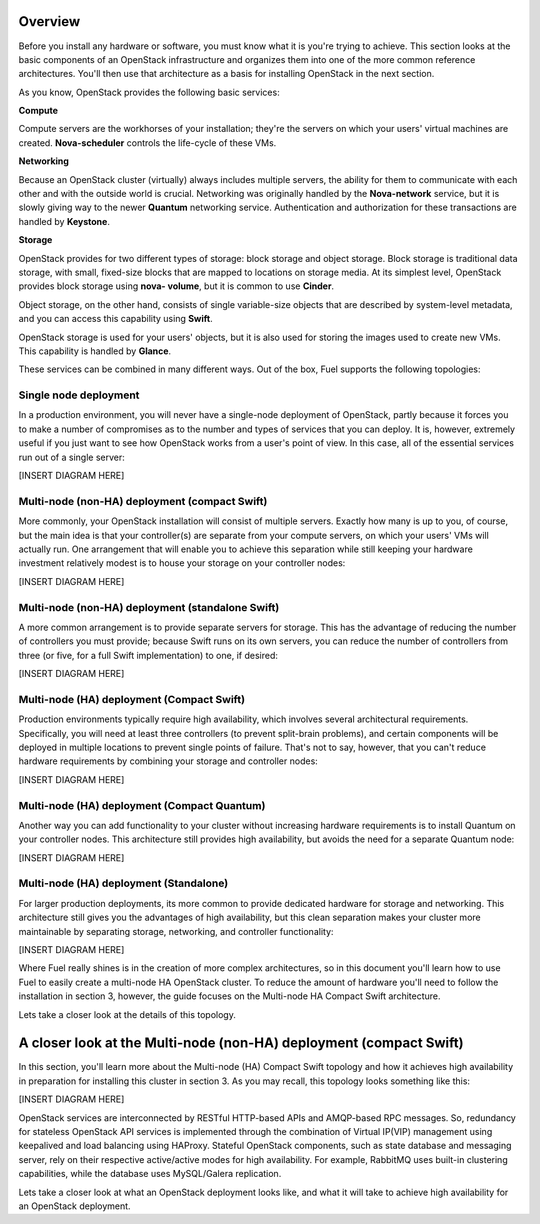 Overview 
--------


Before you install any hardware or software, you must know what it is
you're trying to achieve. This section looks at the basic components of
an OpenStack infrastructure and organizes them into one of the more
common reference architectures. You'll then use that architecture as a
basis for installing OpenStack in the next section.



As you know, OpenStack provides the following basic services:


**Compute**

Compute servers are the workhorses of your installation; they're the
servers on which your users' virtual machines are created. **Nova-scheduler** controls the life-cycle of these VMs.


**Networking**

Because an OpenStack cluster (virtually) always includes multiple
servers, the ability for them to communicate with each other and with
the outside world is crucial. Networking was originally handled by the
**Nova-network** service, but it is slowly giving way to the newer **Quantum** networking service. Authentication and
authorization for these transactions are handled by **Keystone**.


**Storage**

OpenStack provides for two different types of storage: block storage
and object storage. Block storage is traditional data storage, with
small, fixed-size blocks that are mapped to locations on storage media. At
its simplest level, OpenStack provides block storage using **nova-
volume**, but it is common to use **Cinder**.



Object storage, on the other hand, consists of single variable-size
objects that are described by system-level metadata, and you can
access this capability using **Swift**.



OpenStack storage is used for your users' objects, but it is also used
for storing the images used to create new VMs. This capability is
handled by **Glance**.



These services can be combined in many different ways. Out of the box,
Fuel supports the following topologies:


Single node deployment
^^^^^^^^^^^^^^^^^^^^^^

In a production environment, you will never have a single-node
deployment of OpenStack, partly because it forces you to make a number
of compromises as to the number and types of services that you can
deploy. It is, however, extremely useful if you just want to see how
OpenStack works from a user's point of view. In this case, all of the
essential services run out of a single server:



[INSERT DIAGRAM HERE]




Multi-node (non-HA) deployment (compact Swift)
^^^^^^^^^^^^^^^^^^^^^^^^^^^^^^^^^^^^^^^^^^^^^^

More commonly, your OpenStack installation will consist of multiple
servers. Exactly how many is up to you, of course, but the main idea
is that your controller(s) are separate from your compute servers, on
which your users' VMs will actually run. One arrangement that will
enable you to achieve this separation while still keeping your
hardware investment relatively modest is to house your storage on your
controller nodes:



[INSERT DIAGRAM HERE]



Multi-node (non-HA) deployment (standalone Swift)
^^^^^^^^^^^^^^^^^^^^^^^^^^^^^^^^^^^^^^^^^^^^^^^^^

A more common arrangement is to provide separate servers for storage.
This has the advantage of reducing the number of controllers you must
provide; because Swift runs on its own servers, you can reduce the
number of controllers from three (or five, for a full Swift implementation) to one, if desired:



[INSERT DIAGRAM HERE]




Multi-node (HA) deployment (Compact Swift)
^^^^^^^^^^^^^^^^^^^^^^^^^^^^^^^^^^^^^^^^^^

Production environments typically require high availability, which
involves several architectural requirements. Specifically, you will
need at least three controllers (to prevent split-brain problems), and
certain components will be deployed in multiple locations to prevent
single points of failure. That's not to say, however, that you can't
reduce hardware requirements by combining your storage and controller
nodes:



[INSERT DIAGRAM HERE]




Multi-node (HA) deployment (Compact Quantum)
^^^^^^^^^^^^^^^^^^^^^^^^^^^^^^^^^^^^^^^^^^^^

Another way you can add functionality to your cluster without
increasing hardware requirements is to install Quantum on your
controller nodes. This architecture still provides high availability,
but avoids the need for a separate Quantum node:



[INSERT DIAGRAM HERE]


Multi-node (HA) deployment (Standalone)
^^^^^^^^^^^^^^^^^^^^^^^^^^^^^^^^^^^^^^^

For larger production deployments, its more common to provide
dedicated hardware for storage and networking. This architecture still
gives you the advantages of high availability, but this clean
separation makes your cluster more maintainable by separating storage,
networking, and controller functionality:



[INSERT DIAGRAM HERE]



Where Fuel really shines is in the creation of more complex
architectures, so in this document you'll learn how to use Fuel to
easily create a multi-node HA OpenStack cluster. To reduce the amount
of hardware you'll need to follow the installation in section 3,
however, the guide focuses on the Multi-node HA Compact Swift
architecture.



Lets take a closer look at the details of this topology.

A closer look at the Multi-node (non-HA) deployment (compact Swift)
-------------------------------------------------------------------

In this section, you'll learn more about the Multi-node (HA) Compact
Swift topology and how it achieves high availability in preparation
for installing this cluster in section 3. As you may recall, this
topology looks something like this:

[INSERT DIAGRAM HERE]



OpenStack services are interconnected by RESTful HTTP-based APIs and
AMQP-based RPC messages. So, redundancy for stateless OpenStack API
services is implemented through the combination of Virtual IP(VIP)
management using keepalived and load balancing using HAProxy. Stateful
OpenStack components, such as state database and messaging server,
rely on their respective active/active modes for high availability.
For example, RabbitMQ uses built-in clustering capabilities, while the
database uses MySQL/Galera replication.

.. image:: https://docs.google.com/drawings/pub?id=1PzRBUaZEPMG25488mlb42fRdlFS3BygPwbAGBHudnTM&w=750&h=491

Lets take a closer look at what an OpenStack deployment looks like, and
what it will take to achieve high availability for an OpenStack
deployment.

